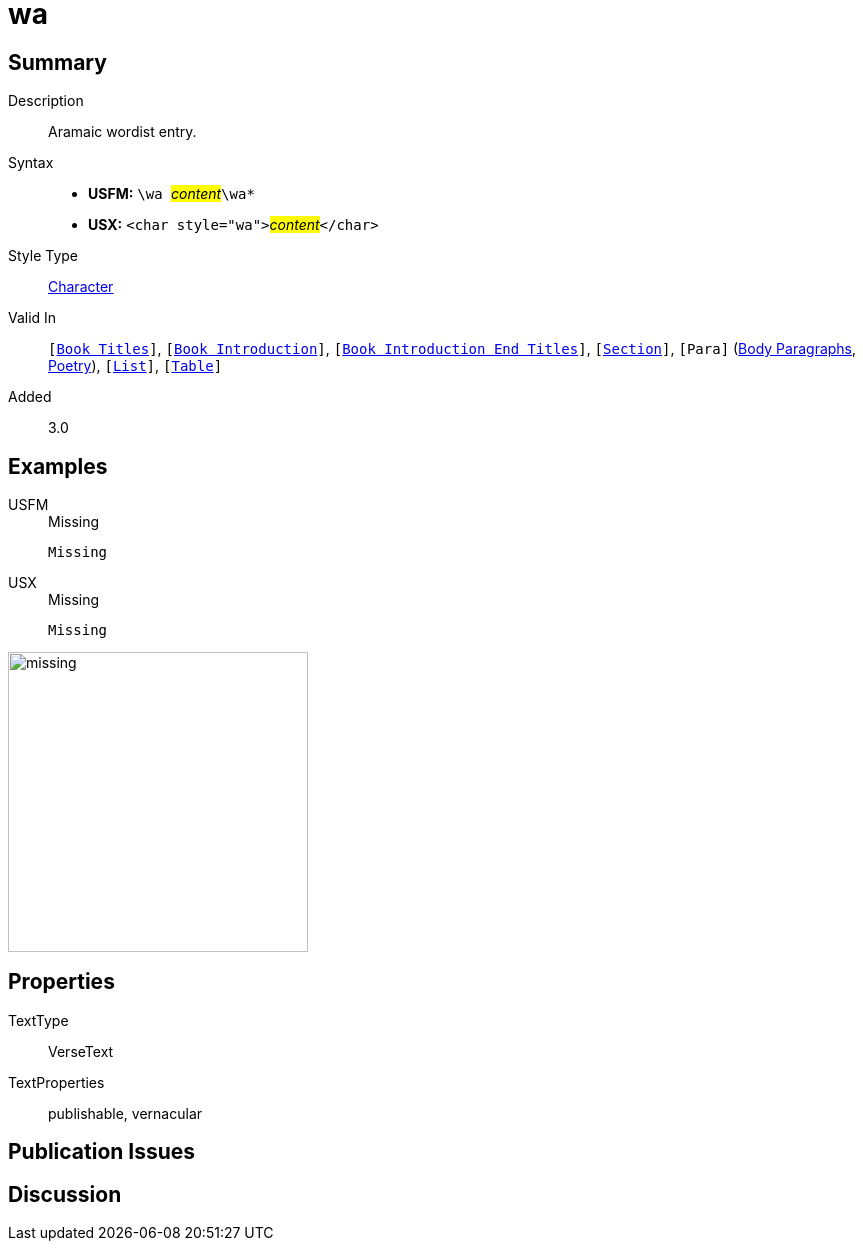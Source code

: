 = wa
:description: Aramaic wordlist entry
:url-repo: https://github.com/usfm-bible/tcdocs/blob/main/markers/char/wa.adoc
:noindex:
ifndef::localdir[]
:source-highlighter: rouge
:localdir: ../
endif::[]
:imagesdir: {localdir}/images

// tag::public[]

== Summary

Description:: Aramaic wordist entry.
Syntax::
* *USFM:* ``++\wa ++``#__content__#``++\wa*++``
* *USX:* ``++<char style="wa">++``#__content__#``++</char>++``
Style Type:: xref:char:index.adoc[Character]
Valid In:: `[xref:doc:index.adoc#doc-book-titles[Book Titles]]`, `[xref:doc:index.adoc#doc-book-intro[Book Introduction]]`, `[xref:doc:index.adoc#doc-book-intro-end-titles[Book Introduction End Titles]]`, `[xref:para:titles-sections/index.adoc[Section]]`, `[Para]` (xref:para:paragraphs/index.adoc[Body Paragraphs], xref:para:poetry/index.adoc[Poetry]), `[xref:para:lists/index.adoc[List]]`, `[xref:para:tables/index.adoc[Table]]`
Added:: 3.0

== Examples

[tabs]
======
USFM::
+
.Missing
[source#src-usfm-char-wa_1,usfm,highlight=1]
----
Missing
----
USX::
+
.Missing
[source#src-usx-char-wa_1,xml,highlight=1]
----
Missing
----
======

image::char/missing.jpg[,300]

== Properties

TextType:: VerseText
TextProperties:: publishable, vernacular

== Publication Issues

// end::public[]

== Discussion
